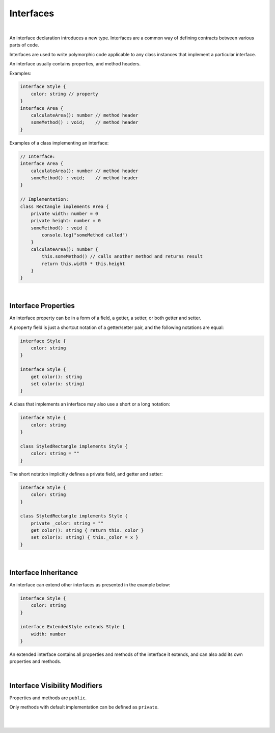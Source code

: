 ..
    Copyright (c) 2021-2023 Huawei Device Co., Ltd.
    Licensed under the Apache License, Version 2.0 (the "License");
    you may not use this file except in compliance with the License.
    You may obtain a copy of the License at
    http://www.apache.org/licenses/LICENSE-2.0
    Unless required by applicable law or agreed to in writing, software
    distributed under the License is distributed on an "AS IS" BASIS,
    WITHOUT WARRANTIES OR CONDITIONS OF ANY KIND, either express or implied.
    See the License for the specific language governing permissions and
    limitations under the License.

Interfaces
==========

|

An interface declaration introduces a new type. Interfaces are a common way
of defining contracts between various parts of code.

Interfaces are used to write polymorphic code applicable to any class
instances that implement a particular interface.

An interface usually contains properties, and method headers.

Examples:

.. code-block:: typescript

    interface Style {
        color: string // property
    }
    interface Area {
        calculateArea(): number // method header
        someMethod() : void;    // method header
    }

Examples of a class implementing an interface:

.. code-block:: typescript

    // Interface:
    interface Area {
        calculateArea(): number // method header
        someMethod() : void;    // method header
    }

    // Implementation:
    class Rectangle implements Area {
        private width: number = 0
        private height: number = 0
        someMethod() : void {
            console.log("someMethod called")
        }
        calculateArea(): number {
            this.someMethod() // calls another method and returns result 
            return this.width * this.height
        }
    }

|

Interface Properties
--------------------

An interface property can be in a form of a field, a getter, a setter, or both
getter and setter.

A property field is just a shortcut notation of a getter/setter pair, and
the following notations are equal:

.. code-block:: typescript

    interface Style {
        color: string
    }

    interface Style {
        get color(): string
        set color(x: string)
    }

A class that implements an interface may also use a short or a long notation:

.. code-block:: typescript

    interface Style {
        color: string
    }

    class StyledRectangle implements Style {
        color: string = ""
    }

The short notation implicitly defines a private field, and getter and setter:

.. code-block:: typescript

    interface Style {
        color: string
    }

    class StyledRectangle implements Style {
        private _color: string = ""
        get color(): string { return this._color }
        set color(x: string) { this._color = x }
    }

|

Interface Inheritance
---------------------

An interface can extend other interfaces as presented in the example below:

.. code-block:: typescript

    interface Style {
        color: string
    }

    interface ExtendedStyle extends Style {
        width: number
    }

An extended interface contains all properties and methods of the
interface it extends, and can also add its own properties and methods.

|

Interface Visibility Modifiers
------------------------------

Properties and methods are ``public``.

Only methods with default implementation can be defined as ``private``.

|
|
